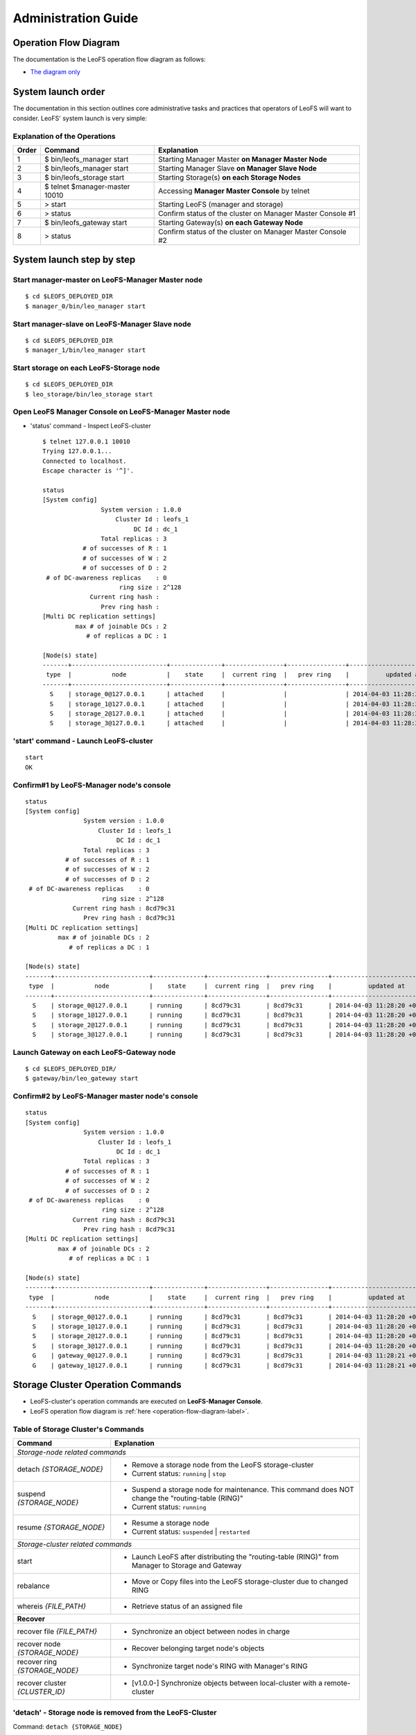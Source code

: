 .. LeoFS documentation master file, created by
   sphinx-quickstart on Tue Feb 21 10:38:17 2012.
   You can adapt this file completely to your liking, but it should at least
   contain the root `toctree` directive.

.. _administration-guide-label:

Administration Guide
================================

.. _operation-flow-diagram-label:

Operation Flow Diagram
-----------------------

The documentation is the LeoFS operation flow diagram as follows:

.. image:: _static/images/leofs-flow-diagram.jpg
   :width: 780px

* `The diagram only <http://www.leofs.org/docs/_images/leofs-flow-diagram.jpg>`_

System launch order
----------------------

The documentation in this section outlines core administrative tasks and practices that operators of LeoFS will want to consider.
LeoFS' system launch is very simple:

.. image:: _static/images/leofs-order-of-system-launch.png
   :width: 640px



Explanation of the Operations
^^^^^^^^^^^^^^^^^^^^^^^^^^^^^

\

+-------------+------------------------------------+------------------------------------------------------------+
| Order       | Command                            | Explanation                                                |
+=============+====================================+============================================================+
| 1           | $ bin/leofs_manager start          | Starting Manager Master **on Manager Master Node**         |
+-------------+------------------------------------+------------------------------------------------------------+
| 2           | $ bin/leofs_manager start          | Starting Manager Slave  **on Manager Slave Node**          |
+-------------+------------------------------------+------------------------------------------------------------+
| 3           | $ bin/leofs_storage start          | Starting Storage(s) **on each Storage Nodes**              |
+-------------+------------------------------------+------------------------------------------------------------+
| 4           | $ telnet $manager-master 10010     | Accessing **Manager Master Console** by telnet             |
+-------------+------------------------------------+------------------------------------------------------------+
| 5           | > start                            | Starting LeoFS (manager and storage)                       |
+-------------+------------------------------------+------------------------------------------------------------+
| 6           | > status                           | Confirm status of the cluster on Manager Master Console #1 |
+-------------+------------------------------------+------------------------------------------------------------+
| 7           | $ bin/leofs_gateway start          | Starting Gateway(s) **on each Gateway Node**               |
+-------------+------------------------------------+------------------------------------------------------------+
| 8           | > status                           | Confirm status of the cluster on Manager Master Console #2 |
+-------------+------------------------------------+------------------------------------------------------------+


System launch step by step
--------------------------

.. index::
    pair: Operation; System Launch

Start manager-master on **LeoFS-Manager Master** node
^^^^^^^^^^^^^^^^^^^^^^^^^^^^^^^^^^^^^^^^^^^^^^^^^^^^^

::

    $ cd $LEOFS_DEPLOYED_DIR
    $ manager_0/bin/leo_manager start

Start manager-slave on **LeoFS-Manager Slave** node
^^^^^^^^^^^^^^^^^^^^^^^^^^^^^^^^^^^^^^^^^^^^^^^^^^^

::

    $ cd $LEOFS_DEPLOYED_DIR
    $ manager_1/bin/leo_manager start

Start storage on each **LeoFS-Storage** node
^^^^^^^^^^^^^^^^^^^^^^^^^^^^^^^^^^^^^^^^^^^^

::

    $ cd $LEOFS_DEPLOYED_DIR
    $ leo_storage/bin/leo_storage start

Open LeoFS Manager Console on **LeoFS-Manager Master** node
^^^^^^^^^^^^^^^^^^^^^^^^^^^^^^^^^^^^^^^^^^^^^^^^^^^^^^^^^^^

* 'status' command - Inspect LeoFS-cluster ::

    $ telnet 127.0.0.1 10010
    Trying 127.0.0.1...
    Connected to localhost.
    Escape character is '^]'.

    status
    [System config]
                    System version : 1.0.0
                        Cluster Id : leofs_1
                             DC Id : dc_1
                    Total replicas : 3
               # of successes of R : 1
               # of successes of W : 2
               # of successes of D : 2
     # of DC-awareness replicas    : 0
                         ring size : 2^128
                 Current ring hash :
                    Prev ring hash :
    [Multi DC replication settings]
             max # of joinable DCs : 2
                # of replicas a DC : 1

    [Node(s) state]
    -------+--------------------------+--------------+----------------+----------------+----------------------------
     type  |           node           |    state     |  current ring  |   prev ring    |          updated at
    -------+--------------------------+--------------+----------------+----------------+----------------------------
      S    | storage_0@127.0.0.1      | attached     |                |                | 2014-04-03 11:28:20 +0900
      S    | storage_1@127.0.0.1      | attached     |                |                | 2014-04-03 11:28:20 +0900
      S    | storage_2@127.0.0.1      | attached     |                |                | 2014-04-03 11:28:20 +0900
      S    | storage_3@127.0.0.1      | attached     |                |                | 2014-04-03 11:28:20 +0900


**'start' command** - Launch LeoFS-cluster
^^^^^^^^^^^^^^^^^^^^^^^^^^^^^^^^^^^^^^^^^^

::

    start
    OK

Confirm#1 by **LeoFS-Manager** node's console
^^^^^^^^^^^^^^^^^^^^^^^^^^^^^^^^^^^^^^^^^^^^^

::

    status
    [System config]
                    System version : 1.0.0
                        Cluster Id : leofs_1
                             DC Id : dc_1
                    Total replicas : 3
               # of successes of R : 1
               # of successes of W : 2
               # of successes of D : 2
     # of DC-awareness replicas    : 0
                         ring size : 2^128
                 Current ring hash : 8cd79c31
                    Prev ring hash : 8cd79c31
    [Multi DC replication settings]
             max # of joinable DCs : 2
                # of replicas a DC : 1

    [Node(s) state]
    -------+--------------------------+--------------+----------------+----------------+----------------------------
     type  |           node           |    state     |  current ring  |   prev ring    |          updated at
    -------+--------------------------+--------------+----------------+----------------+----------------------------
      S    | storage_0@127.0.0.1      | running      | 8cd79c31       | 8cd79c31       | 2014-04-03 11:28:20 +0900
      S    | storage_1@127.0.0.1      | running      | 8cd79c31       | 8cd79c31       | 2014-04-03 11:28:20 +0900
      S    | storage_2@127.0.0.1      | running      | 8cd79c31       | 8cd79c31       | 2014-04-03 11:28:20 +0900
      S    | storage_3@127.0.0.1      | running      | 8cd79c31       | 8cd79c31       | 2014-04-03 11:28:20 +0900


Launch Gateway on each **LeoFS-Gateway** node
^^^^^^^^^^^^^^^^^^^^^^^^^^^^^^^^^^^^^^^^^^^^^

::

    $ cd $LEOFS_DEPLOYED_DIR/
    $ gateway/bin/leo_gateway start


Confirm#2 by **LeoFS-Manager** master node's console
^^^^^^^^^^^^^^^^^^^^^^^^^^^^^^^^^^^^^^^^^^^^^^^^^^^^

::

    status
    [System config]
                    System version : 1.0.0
                        Cluster Id : leofs_1
                             DC Id : dc_1
                    Total replicas : 3
               # of successes of R : 1
               # of successes of W : 2
               # of successes of D : 2
     # of DC-awareness replicas    : 0
                         ring size : 2^128
                 Current ring hash : 8cd79c31
                    Prev ring hash : 8cd79c31
    [Multi DC replication settings]
             max # of joinable DCs : 2
                # of replicas a DC : 1

    [Node(s) state]
    -------+--------------------------+--------------+----------------+----------------+----------------------------
     type  |           node           |    state     |  current ring  |   prev ring    |          updated at
    -------+--------------------------+--------------+----------------+----------------+----------------------------
      S    | storage_0@127.0.0.1      | running      | 8cd79c31       | 8cd79c31       | 2014-04-03 11:28:20 +0900
      S    | storage_1@127.0.0.1      | running      | 8cd79c31       | 8cd79c31       | 2014-04-03 11:28:20 +0900
      S    | storage_2@127.0.0.1      | running      | 8cd79c31       | 8cd79c31       | 2014-04-03 11:28:20 +0900
      S    | storage_3@127.0.0.1      | running      | 8cd79c31       | 8cd79c31       | 2014-04-03 11:28:20 +0900
      G    | gateway_0@127.0.0.1      | running      | 8cd79c31       | 8cd79c31       | 2014-04-03 11:28:21 +0900
      G    | gateway_1@127.0.0.1      | running      | 8cd79c31       | 8cd79c31       | 2014-04-03 11:28:21 +0900

\

Storage Cluster Operation Commands
----------------------------------

.. index::
    pair: Operation; Command

* LeoFS-cluster's operation commands are executed on **LeoFS-Manager Console**.
* LeoFS operation flow diagram is :ref:`here <operation-flow-diagram-label>`.


.. index::
   Storage-cluster-related-commands


Table of Storage Cluster's Commands
^^^^^^^^^^^^^^^^^^^^^^^^^^^^^^^^^^^

\

+---------------------------------+---------------------------------------------------------------------------------------------------+
| Command                         | Explanation                                                                                       |
+=================================+===================================================================================================+
| *Storage-node related commands*                                                                                                     |
+---------------------------------+---------------------------------------------------------------------------------------------------+
| detach `{STORAGE_NODE}`         | * Remove a storage node from the LeoFS storage-cluster                                            |
|                                 | * Current status: ``running`` | ``stop``                                                          |
+---------------------------------+---------------------------------------------------------------------------------------------------+
| suspend `{STORAGE_NODE}`        | * Suspend a storage node for maintenance. This command does NOT change the "routing-table (RING)" |
|                                 | * Current status: ``running``                                                                     |
+---------------------------------+---------------------------------------------------------------------------------------------------+
| resume `{STORAGE_NODE}`         | * Resume a storage node                                                                           |
|                                 | * Current status: ``suspended`` | ``restarted``                                                   |
+---------------------------------+---------------------------------------------------------------------------------------------------+
| *Storage-cluster related commands*                                                                                                  |
+---------------------------------+---------------------------------------------------------------------------------------------------+
| start                           | * Launch LeoFS after distributing the "routing-table (RING)" from Manager to Storage and Gateway  |
+---------------------------------+---------------------------------------------------------------------------------------------------+
| rebalance                       | * Move or Copy files into the LeoFS storage-cluster due to changed RING                           |
+---------------------------------+---------------------------------------------------------------------------------------------------+
| whereis `{FILE_PATH}`           | * Retrieve status of an assigned file                                                             |
+---------------------------------+---------------------------------------------------------------------------------------------------+
| **Recover**                                                                                                                         |
+---------------------------------+---------------------------------------------------------------------------------------------------+
| recover file `{FILE_PATH}`      | * Synchronize an object between nodes in charge                                                   |
+---------------------------------+---------------------------------------------------------------------------------------------------+
| recover node `{STORAGE_NODE}`   | * Recover belonging target node's objects                                                         |
+---------------------------------+---------------------------------------------------------------------------------------------------+
| recover ring `{STORAGE_NODE}`   | * Synchronize target node's RING with Manager's RING                                              |
+---------------------------------+---------------------------------------------------------------------------------------------------+
| recover cluster `{CLUSTER_ID}`  | * [v1.0.0-] Synchronize objects between local-cluster with a remote-cluster                       |
+---------------------------------+---------------------------------------------------------------------------------------------------+

.. index::
    detach-command

.. _detach-command-label:

**'detach'** - Storage node is removed from the LeoFS-Cluster
^^^^^^^^^^^^^^^^^^^^^^^^^^^^^^^^^^^^^^^^^^^^^^^^^^^^^^^^^^^^^

Command: ``detach {STORAGE_NODE}``

::

    detach storage_0@127.0.0.1
    OK
    rebalance
    OK

.. index::
   suspend-command

**'suspend'** - Suspend a storage node
^^^^^^^^^^^^^^^^^^^^^^^^^^^^^^^^^^^^^^

Command: ``suspend {STORAGE_NODE}``

::

    suspend storage_0@127.0.0.1
    OK

.. index::
   resume-command

**'resume'** - Resume a storage node
^^^^^^^^^^^^^^^^^^^^^^^^^^^^^^^^^^^^

Command: ``resume {STORAGE_NODE}``

::

    resume storage_0@127.0.0.1
    OK

.. index::
   rebalance-command

.. _rebalance-command-label:

**'rebalance'** - Rebalance files into the cluster
^^^^^^^^^^^^^^^^^^^^^^^^^^^^^^^^^^^^^^^^^^^^^^^^^^

Command: ``rebalance``

::

    rebalance
    OK

.. _whereis:

.. index::
   whereis-command

**'whereis'**
^^^^^^^^^^^^^

Paths used by `whereis` are ruled by :ref:`this rule <s3-path-label>`

Command: ``whereis {FILE_PATH}``

::

    whereis leo/fast/storage.key
    -----------------------------------------------------------------------------------------------------------------------
     del? node                 ring address    size   # of chunks  checksum    vclock            when
    -----------------------------------------------------------------------------------------------------------------------
          storage_1@127.0.0.1  207643840133    35409  0             4116193149  1332407492290951  2012-06-29 14:23:31 +0900
          storage_0@127.0.0.1  207643840133    35409  0             4116193149  1332407492290951  2012-06-29 14:23:31 +0900

\

\

**recover** - Recover target node's objects and RING synchronization
^^^^^^^^^^^^^^^^^^^^^^^^^^^^^^^^^^^^^^^^^^^^^^^^^^^^^^^^^^^^^^^^^^^^

.. index:: recover-file-command

**'recover file'** - Synchronize an object between nodes

::

  recover file leo/fast/storage.key
  OK

\

.. index:: recover-node-command

**'recover node'** - Recover target node's objects

::

  recover node storage_0@127.0.0.1
  OK

\

.. index:: recover-ring-command

**'recover ring'** - Synchronize target node's RING with Manager's RING

::

  recover ring storage_0@127.0.0.1
  OK

\
\

Storage Maintenance Commands
----------------------------

\

+-----------------------------------------------------------+----------------------------------------------------------------+
| Command                                                   | Explanation                                                    |
+===========================================================+================================================================+
| **Disk Usage**                                                                                                             |
+-----------------------------------------------------------+----------------------------------------------------------------+
| du `{STORAGE_NODE}`                                       | * Display disk usages (like Unix du command)                   |
+-----------------------------------------------------------+----------------------------------------------------------------+
| du detail `{STORAGE_NODE}`                                | * Display disk usages in details (like Unix du command)        |
+-----------------------------------------------------------+----------------------------------------------------------------+
| **Compaction**                                                                                                             |
+-----------------------------------------------------------+----------------------------------------------------------------+
| compact start `{STORAGE_NODE}` `all` | `{NUM_OF_TARGETS}` | * Compact raw files used by the LeoFS Storage subsystem        |
| `[{NUM_OF_COMPACT_PROC}]`                                 | * Default {NUM_OF_COMPACT_PROC} is '3'                         |
+-----------------------------------------------------------+----------------------------------------------------------------+
| compact suspend `{STORAGE_NODE}`                          | * Suspend a compaction job in progress                         |
+-----------------------------------------------------------+----------------------------------------------------------------+
| compact resume  `{STORAGE_NODE}`                          | * Resume a suspended compaction job                            |
+-----------------------------------------------------------+----------------------------------------------------------------+
| compact status  `{STORAGE_NODE}`                          | * Display compaction statuses                                  |
|                                                           | * Compaction's status: ``idle``, ``running``, ``suspend``      |
+-----------------------------------------------------------+----------------------------------------------------------------+

\

**du** - Disk Usage
^^^^^^^^^^^^^^^^^^^

.. index:: du-command

**'du'** - Display disk usage (summary)

Command: ``du {STORAGE_NODE}``

::

    du storage_0@127.0.0.1
     active number of objects: 19968
      total number of objects: 39936
       active size of objects: 198256974.0
        total size of objects: 254725020.0
         ratio of active size: 77.83%
        last compaction start: 2013-03-04 12:39:47 +0900
          last compaction end: 2013-03-04 12:39:55 +0900

.. index:: du-detail-command

**'du detail'** - Display disk usage in details (per raw file)

Command: ``du detail {STORAGE_NODE}``

::

    du detail storage_0@127.0.0.1
    [du(storage stats)]
                    file path: /home/leofs/dev/leofs/package/leofs/storage/avs/object/0.avs
     active number of objects: 320
      total number of objects: 640
       active size of objects: 3206378.0
        total size of objects: 4082036.0
         ratio of active size: 78.55%
        last compaction start: 2013-03-04 12:39:47 +0900
          last compaction end: 2013-03-04 12:39:55 +0900
    .
    .
    .
                    file path: /home/leofs/dev/leofs/package/leofs/storage/avs/object/63.avs
     active number of objects: 293
      total number of objects: 586
       active size of objects: 2968909.0
        total size of objects: 3737690.0
         ratio of active size: 79.43%
        last compaction start: ____-__-__ __:__:__
          last compaction end: ____-__-__ __:__:__

\

**compact** - Remove logical deleted objects and meta data
^^^^^^^^^^^^^^^^^^^^^^^^^^^^^^^^^^^^^^^^^^^^^^^^^^^^^^^^^^

\

.. image:: _static/images/leofs-compaction-state-transition.png
   :width: 640px

\
\

.. index:: compact-start-command

**'compact start'** - Start doing compaction raw-files with targets and a number of compaction-processes

Command: ``compact start {STORAGE_NODE} all | {NUM_OF_TARGETS} [{NUM_OF_COMPACT_PROC}]``

.. note:: Default ``{NUM_OF_COMPACT_PROC}`` is '3' - You can control the number of processes to execute compaction in parallel. It enables you to get maximum performance by setting an appropriate number corresponding to the number of cores.

::

    ## All compaction-targets will be executed with 3 concurrent processes
    ## (default concurrency is 3)
    compact start storage_0@127.0.0.1 all
    OK

::

    ## Number of compaction-targets will be executed with 2 concurrent processes
    compact start storage_0@127.0.0.1 5 2
    OK

\

.. index:: compact-suspend-command

**'compact suspend'** - Suspend a compaction job in progress

Command: ``compact suspend {STORAGE_NODE}``

::

    compact suspend storage_0@127.0.0.1
    OK

\

.. index:: compact-resume-command

**'compact resume'** - Resume a suspended compaction job

Command: ``compact resume {STORAGE_NODE}``

::

    compact resume storage_0@127.0.0.1
    OK

\

.. index:: compact-status-command

**'compact status'** - Retrieve compaction statuses

Command: ``compact status {STORAGE_NODE}``

* Compaction's status: ``idle``, ``running``, ``suspend``

::

  compact status storage_0@127.0.0.1
          current status: running
   last compaction start: 2013-03-04 12:39:47 +0900
           total targets: 64
    # of pending targets: 5
    # of ongoing targets: 3
    # of out of targets : 56


MultiDC-related Commands
------------------------

\

+-------------------------------------------------------------------+-------------------------------------------------------------------------------+
| Command                                                           | Explanation                                                                   |
+===================================================================+===============================================================================+
| join-cluster `{REMOTE_MANAGER_MASTER}` `{REMOTE_MANAGER_SLAVE}`   | * [1.0.0-] Communicate between the local-cluster and a remote cluster         |
+-------------------------------------------------------------------+-------------------------------------------------------------------------------+
| remove-cluster `{REMOTE_MANAGER_MASTER}` `{REMOTE_MANAGER_SLAVE}` | * [1.0.0-] Remove communication between clusters                              |
+-------------------------------------------------------------------+-------------------------------------------------------------------------------+
| cluster-status                                                    | * [1.0.0-] Retrieve current status of clusters                                |
+-------------------------------------------------------------------+-------------------------------------------------------------------------------+

\

.. ### JOIN-CLUSTER ###

.. _join_cluster:

.. index::
    join-cluster-command

**'join-cluster'** - Communicate between the local-cluster and a remote cluster
^^^^^^^^^^^^^^^^^^^^^^^^^^^^^^^^^^^^^^^^^^^^^^^^^^^^^^^^^^^^^^^^^^^^^^^^^^^^^^^

Command: ``join-cluster {REMOTE_MANAGER_MASTER} {REMOTE_MANAGER_SLAVE}``

::

    join-cluster manager_c2_0@10.1.2.1 manager_c2_1@10.1.2.2
    OK

\

.. ### REMOVE-CLUSTER ###

.. _remove_cluster:

.. index::
    remove-cluster-command

**'remove-cluster'** - Remove communication between clusters
^^^^^^^^^^^^^^^^^^^^^^^^^^^^^^^^^^^^^^^^^^^^^^^^^^^^^^^^^^^^^

Command: ``remove-cluster {REMOTE_MANAGER_MASTER} {REMOTE_MANAGER_SLAVE}``

::

    remove-cluster manager_c2_0@10.1.2.1 manager_c2_1@10.1.2.2
    OK

\

.. ### CLUSTER-STATUS ###

.. _cluster_status:

.. index::
    cluster-status-command

**'cluster-status'** - Retrieve current status of clusters
^^^^^^^^^^^^^^^^^^^^^^^^^^^^^^^^^^^^^^^^^^^^^^^^^^^^^^^^^^

Command: ``cluster-status``

::

    cluster-status
    cluster id |   dc id    |    status    | # of storages  |          updated at
    -----------+------------+--------------+----------------+-----------------------------
    leofs_2    | dc_2       |   running    |              8 | 2014-03-21 19:17:45 +0900





Gateway Maintenance Commands
----------------------------

\

+------------------------------------------------------+-----------------------------------------------------------------------------------+
| Command                                              | Explanation                                                                       |
+======================================================+===================================================================================+
| purge `{FILE_PATH}`                                  | * Purge a cached file if the specified file exists in the cache                   |
+------------------------------------------------------+-----------------------------------------------------------------------------------+
| remove `{GATEWAY_NODE}`                              | * Retrieve status of the cluster                                                  |
|                                                      | * Retrieve status of the node                                                     |
+------------------------------------------------------+-----------------------------------------------------------------------------------+
| dump-ring `{MANAGER}`|`{STORAGE}`|`{GATEWAY}`        | * Dump ring and memeber-info [1.0.0-pre1 or higher ]                              |
+------------------------------------------------------+-----------------------------------------------------------------------------------+
| history                                              | Retrieve history of operations                                                    |
+------------------------------------------------------+-----------------------------------------------------------------------------------+


.. index::
    status-command

**'status'** - Retrieve status of the cluster
^^^^^^^^^^^^^^^^^^^^^^^^^^^^^^^^^^^^^^^^^^^^^

Command-1: ``status``

::

    status
    [System config]
                    System version : 1.0.0
                        Cluster Id : leofs_1
                             DC Id : dc_1
                    Total replicas : 3
               # of successes of R : 1
               # of successes of W : 2
               # of successes of D : 2
     # of DC-awareness replicas    : 0
                         ring size : 2^128
                 Current ring hash : 8cd79c31
                    Prev ring hash : 8cd79c31
    [Multi DC replication settings]
             max # of joinable DCs : 2
                # of replicas a DC : 1

    [Node(s) state]
    -------+--------------------------+--------------+----------------+----------------+----------------------------
     type  |           node           |    state     |  current ring  |   prev ring    |          updated at
    -------+--------------------------+--------------+----------------+----------------+----------------------------
      S    | storage_0@127.0.0.1      | running      | 8cd79c31       | 8cd79c31       | 2014-04-03 11:28:20 +0900
      S    | storage_1@127.0.0.1      | running      | 8cd79c31       | 8cd79c31       | 2014-04-03 11:28:20 +0900
      S    | storage_2@127.0.0.1      | running      | 8cd79c31       | 8cd79c31       | 2014-04-03 11:28:20 +0900
      S    | storage_3@127.0.0.1      | running      | 8cd79c31       | 8cd79c31       | 2014-04-03 11:28:20 +0900
      G    | gateway_0@127.0.0.1      | running      | 8cd79c31       | 8cd79c31       | 2014-04-03 11:28:21 +0900
      G    | gateway_1@127.0.0.1      | running      | 8cd79c31       | 8cd79c31       | 2014-04-03 11:28:21 +0900

Command-2: ``status {STORAGE_NODE}`` OR ``status {GATEWAY_NODE}``

::

    status storage_0@127.0.0.1
    [config]
                version : 0.14.1
          obj-container : [[{path,"./avs"},{num_of_containers,64}]]
                log dir : ./log
    [status-1: ring]
      ring state (cur)  : 64212f2d
      ring state (prev) : 64212f2d
    [status-2: erlang-vm]
             vm version : 5.9.3.1
        total mem usage : 30886632
       system mem usage : 12774309
        procs mem usage : 18178027
          ets mem usage : 1154464
                  procs : 326/1048576
            kernel_poll : true
       thread_pool_size : 32
    [status-3: # of msgs]
       replication msgs : 0
        vnode-sync msgs : 0
         rebalance msgs : 0

::

    status gateway_0@127.0.0.1
    [config-1]
                          version : 0.14.1
                          log dir : ./log
    [config-2]
      -- http-server-related --
              using api [s3|rest] : s3
                   listening port : 8080
               listening ssl port : 8443
                   # of_acceptors : 0
      -- cache-related --
          http cache [true|false] : false
               # of cache_workers : 128
                     cache expire : 300
            cache max content len : 1048576
               ram cache capacity : 1073741824
           disc cache capacity    : 0
           disc cache threshold   : 1048576
           disc cache data dir    : ./cache/data
           disc cache journal dir : ./cache/journal
      -- large-object-related --
            max # of chunked objs : 1000
                max object length : 524288000
            chunked object length : 5242880
     threshold chunked obj length : 5767168

     [status-1: ring]
                ring state (cur)  : 64212f2d
                ring state (prev) : 64212f2d

    [status-2: erlang-vm]
                       vm version : 5.9.3.1
                  total mem usage : 48095776
                 system mem usage : 34839664
                  procs mem usage : 13261128
                    ets mem usage : 1195144
                            procs : 504/1048576
                      kernel_poll : true
                 thread_pool_size : 32

.. index::
    history-command

**'history'** - Retrieve history of operations
^^^^^^^^^^^^^^^^^^^^^^^^^^^^^^^^^^^^^^^^^^^^^^

Command: ``history``

::

    history
    [Histories]
    1    | 2012-06-29 14:23:01 +0900 | status
    2    | 2012-06-29 14:23:02 +0900 | status
    3    | 2012-06-29 14:23:03 +0900 | attach storage_0@127.0.0.1
    4    | 2012-06-29 14:23:04 +0900 | attach storage_1@127.0.0.1
    5    | 2012-06-29 14:23:05 +0900 | attach storage_2@127.0.0.1
    6    | 2012-06-29 14:23:06 +0900 | attach storage_3@127.0.0.1
    7    | 2012-06-29 14:23:07 +0900 | start
    8    | 2012-06-29 14:23:15 +0900 | status


.. index::
    attach-new-storage

\

Upgrade your old version LeoFS to v1.0.2
----------------------------------------

This section describes the way of replacement of old LeoFS to v1.0.2

Upgrade flow diagram
^^^^^^^^^^^^^^^^^^^^

\

.. image:: _static/images/leofs-upgrade-flow-diagram.png
   :width: 780px

* `The diagram only <http://www.leofs.org/docs/_images/leofs-upgrade-flow-diagram.png>`_

\

.. note:: If you're using LeoFS v1.0.0-pre1, v0.16 or v0.14, you need to take over the configuration of ``metadata-storage`` as follows because from v1.0.0-pre2, the default configuration is ``leveldb``. So we're planning to provide the ``db-converter`` tool - from ``bitcask`` to ``leveldb`` with v1.1.0.

Takeover a part of confugurations
^^^^^^^^^^^^^^^^^^^^^^^^^^^^^^^^^^^

\

+-------------------------------------+---------------+
| Item                                | Default value |
+=====================================+===============+
| leo_object_storage.metadata_storage | bitcask       |
+-------------------------------------+---------------+

\

Adjust Every Path
^^^^^^^^^^^^^^^^^

* Manager: [mnesia, log-dir and queue-dir]

.. code-block:: bash

    .
    .
    .
    ## Mnesia dir
    mnesia.dir = ./work/mnesia/{IP}
    .
    .
    .
    ## Log level: [0:debug, 1:info, 2:warn, 3:error]
    log.log_level = 1
    ## Output log file(s) - Erlang's log
    log.erlang = ./log/erlang
    ## Output log file(s) - app
    log.app = ./log/app
    ## Output log file(s) - members of storage-cluster
    log.member_dir = ./log/ring
    ## Output log file(s) - ring
    log.ring_dir = ./log/ring

    ## Directory of queue for monitoring "RING"
    queue_dir = ./work/queue
    ## Directory of SNMP agent configuration
    snmp_agent = ./snmp/snmpa_manager_0/LEO-MANAGER


* Storage: [obj_containers, log-dir and queue-dir]

.. code-block:: bash

    ## Object container
    obj_containers.path = [./avs]
    obj_containers.num_of_containers = [8]

    ## e.g. Case of plural pathes
    ## obj_containers.path = [/var/leofs/avs/1, /var/leofs/avs/2]
    ## obj_containers.num_of_containers = [32, 64]
    .
    .
    .
    ## Log level: [0:debug, 1:info, 2:warn, 3:error]
    log.log_level = 1
    ## Output log file(s) - Erlang's log
    log.erlang = ./log/erlang
    ## Output log file(s) - app
    log.app = ./log/app
    ## Output log file(s) - members of storage-cluster
    log.member_dir = ./log/ring
    ## Output log file(s) - ring
    log.ring_dir = ./log/ring

    ## Directory of queue for monitoring "RING"
    queue_dir = ./work/queue
    ## Directory of SNMP agent configuration
    snmp_agent = ./snmp/snmpa_storage_0/LEO-STORAGE


* Gateway: [SSL-related files, cache-related pathes, log-dir and queue-dir]

.. code-block:: bash

    ## SSL Certificate file
    http.ssl_certfile = ./etc/server_cert.pem
    ## SSL key
    http.ssl_keyfile  = ./etc/server_key.pem

    ## Directory for the disk cache data
    cache.cache_disc_dir_data    = ./cache/data
    ## Directory for the disk cache journal
    cache.cache_disc_dir_journal = ./cache/journal
    .
    .
    .
    ## Log level: [0:debug, 1:info, 2:warn, 3:error]
    log.log_level = 1
    ## Output log file(s) - Erlang's log
    log.erlang = ./log/erlang
    ## Output log file(s) - app
    log.app = ./log/app
    ## Output log file(s) - members of storage-cluster
    log.member_dir = ./log/ring
    ## Output log file(s) - ring
    log.ring_dir = ./log/ring

    ## Directory of queue for monitoring "RING"
    queue_dir = ./work/queue
    ## Directory of SNMP agent configuration
    snmp_agent = ./snmp/snmpa_gateway_0/LEO-GATEWAY


Attach/Detach node into a Storage-cluster in operation
------------------------------------------------------

This section describes the process of adding and removing nodes in a LeoFS Storage cluster.

* Adding a storage node:
    * The node can be added to the cluster once it is running. You can use the :ref:`rebalance <rebalance-command-label>` command to request a join from the Manager.
* Removing a storage node:
    * The node can be removed from the cluster when it is either running or stopped. You can use the :ref:`detach <detach-command-label>` command to remove the node.
    * After that, you need to execute the :ref:`rebalance <rebalance-command-label>` command in the Manager to actually remove the node from the storage cluster.


.. image:: _static/images/leofs-order-of-attach.png
   :width: 640px

.. index::
   detach-storage

.. image:: _static/images/leofs-order-of-detach.png
   :width: 640px




Gateway Access-log Format (v1.0.0-pre3)
---------------------------------------

LeoFS-Gateway is able to output access-log. If you would like to use this option, you can check and set :ref:`the configuration <conf_gateway_label>`.

Sample
^^^^^^

::

    --------+-------+--------------------+----------+-------+---------------------------------------+-----------------------+----------
    Method  | Bucket| Path               |Child Num |  Size | Timestamp                             | Unix Time             | Response
    --------+-------+--------------------+----------|-------+---------------------------------------+-----------------------+----------
    [HEAD]   photo   photo/1              0          0       2013-10-18 13:28:56.148269 +0900        1381206536148320        500
    [HEAD]   photo   photo/1              0          0       2013-10-18 13:28:56.465670 +0900        1381206536465735        404
    [HEAD]   photo   photo/city/tokyo.png 0          0       2013-10-18 13:28:56.489234 +0900        1381206536489289        200
    [GET]    photo   photo/1              0          1024    2013-10-18 13:28:56.518631 +0900        1381206536518693        500
    [GET]    photo   photo/city/paris.png 0          2048    2013-10-18 13:28:56.550376 +0900        1381206536550444        404
    [PUT]    logs    logs/leofs           1          5242880 2013-10-18 13:28:56.518631 +0900        1381206536518693        500
    [PUT]    logs    logs/leofs           2          5242880 2013-10-18 13:28:56.518631 +0900        1381206536518693        500
    [PUT]    logs    logs/leofs           3          5120    2013-10-18 13:28:56.518631 +0900        1381206536518693        500

Format
^^^^^^

.. note:: The format of the access log is **Tab Separated Values**.

+---------------+------------------------------------------------------------+
| Column Number | Explanation                                                |
+===============+============================================================+
| 1             | Method: [HEAD|PUT|GET|DELETE]                              |
+---------------+------------------------------------------------------------+
| 2             | Bucket                                                     |
+---------------+------------------------------------------------------------+
| 3             | Filename (including path)                                  |
+---------------+------------------------------------------------------------+
| 4             | Child number of a file                                     |
+---------------+------------------------------------------------------------+
| 5             | File Size (byte)                                           |
+---------------+------------------------------------------------------------+
| 6             | Timestamp with timezone                                    |
+---------------+------------------------------------------------------------+
| 7             | Unixtime (including micro-second)                          |
+---------------+------------------------------------------------------------+
| 8             | Response (HTTP Status Code)                                |
+---------------+------------------------------------------------------------+

